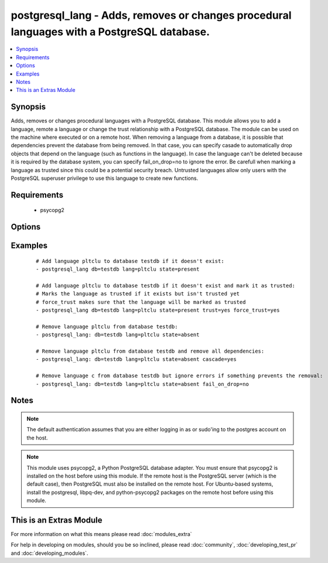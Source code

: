 .. _postgresql_lang:


postgresql_lang - Adds, removes or changes procedural languages with a PostgreSQL database.
+++++++++++++++++++++++++++++++++++++++++++++++++++++++++++++++++++++++++++++++++++++++++++

.. versionadded:: 1.7


.. contents::
   :local:
   :depth: 1


Synopsis
--------

Adds, removes or changes procedural languages with a PostgreSQL database.
This module allows you to add a language, remote a language or change the trust relationship with a PostgreSQL database. The module can be used on the machine where executed or on a remote host.
When removing a language from a database, it is possible that dependencies prevent the database from being removed. In that case, you can specify casade to automatically drop objects that depend on the language (such as functions in the language). In case the language can't be deleted because it is required by the database system, you can specify fail_on_drop=no to ignore the error.
Be carefull when marking a language as trusted since this could be a potential security breach. Untrusted languages allow only users with the PostgreSQL superuser privilege to use this language to create new functions.


Requirements
------------

  * psycopg2


Options
-------

.. raw:: html

    <table border=1 cellpadding=4>
    <tr>
    <th class="head">parameter</th>
    <th class="head">required</th>
    <th class="head">default</th>
    <th class="head">choices</th>
    <th class="head">comments</th>
    </tr>
            <tr>
    <td>cascade<br/><div style="font-size: small;"></div></td>
    <td>no</td>
    <td></td>
        <td><ul><li>yes</li><li>no</li></ul></td>
        <td><div>when dropping a language, also delete object that depend on this language.</div><div>only used when <code>state=absent</code>.</div></td></tr>
            <tr>
    <td>db<br/><div style="font-size: small;"></div></td>
    <td>no</td>
    <td></td>
        <td><ul></ul></td>
        <td><div>name of database where the language will be added, removed or changed</div></td></tr>
            <tr>
    <td>fail_on_drop<br/><div style="font-size: small;"></div></td>
    <td>no</td>
    <td>yes</td>
        <td><ul><li>yes</li><li>no</li></ul></td>
        <td><div>if <code>yes</code>, fail when removing a language. Otherwise just log and continue</div><div>in some cases, it is not possible to remove a language (used by the db-system). When         dependencies block the removal, consider using <code>cascade</code>.</div></td></tr>
            <tr>
    <td>force_trust<br/><div style="font-size: small;"></div></td>
    <td>no</td>
    <td></td>
        <td><ul><li>yes</li><li>no</li></ul></td>
        <td><div>marks the language as trusted, even if it's marked as untrusted in pg_pltemplate.</div><div>use with care!</div></td></tr>
            <tr>
    <td>lang<br/><div style="font-size: small;"></div></td>
    <td>yes</td>
    <td></td>
        <td><ul></ul></td>
        <td><div>name of the procedural language to add, remove or change</div></td></tr>
            <tr>
    <td>login_host<br/><div style="font-size: small;"></div></td>
    <td>no</td>
    <td>localhost</td>
        <td><ul></ul></td>
        <td><div>Host running PostgreSQL where you want to execute the actions.</div></td></tr>
            <tr>
    <td>login_password<br/><div style="font-size: small;"></div></td>
    <td>no</td>
    <td></td>
        <td><ul></ul></td>
        <td><div>Password used to authenticate with PostgreSQL (must match <code>login_user</code>)</div></td></tr>
            <tr>
    <td>login_user<br/><div style="font-size: small;"></div></td>
    <td>no</td>
    <td>postgres</td>
        <td><ul></ul></td>
        <td><div>User used to authenticate with PostgreSQL</div></td></tr>
            <tr>
    <td>port<br/><div style="font-size: small;"></div></td>
    <td>no</td>
    <td>5432</td>
        <td><ul></ul></td>
        <td><div>Database port to connect to.</div></td></tr>
            <tr>
    <td>state<br/><div style="font-size: small;"></div></td>
    <td>no</td>
    <td>present</td>
        <td><ul><li>present</li><li>absent</li></ul></td>
        <td><div>The state of the language for the selected database</div></td></tr>
            <tr>
    <td>trust<br/><div style="font-size: small;"></div></td>
    <td>no</td>
    <td></td>
        <td><ul><li>yes</li><li>no</li></ul></td>
        <td><div>make this language trusted for the selected db</div></td></tr>
        </table>
    </br>



Examples
--------

 ::

    # Add language pltclu to database testdb if it doesn't exist:
    - postgresql_lang db=testdb lang=pltclu state=present 
    
    # Add language pltclu to database testdb if it doesn't exist and mark it as trusted:
    # Marks the language as trusted if it exists but isn't trusted yet
    # force_trust makes sure that the language will be marked as trusted
    - postgresql_lang db=testdb lang=pltclu state=present trust=yes force_trust=yes
    
    # Remove language pltclu from database testdb:
    - postgresql_lang: db=testdb lang=pltclu state=absent
    
    # Remove language pltclu from database testdb and remove all dependencies:
    - postgresql_lang: db=testdb lang=pltclu state=absent cascade=yes
    
    # Remove language c from database testdb but ignore errors if something prevents the removal:
    - postgresql_lang: db=testdb lang=pltclu state=absent fail_on_drop=no


Notes
-----

.. note:: The default authentication assumes that you are either logging in as or sudo'ing to the postgres account on the host.
.. note:: This module uses psycopg2, a Python PostgreSQL database adapter. You must ensure that psycopg2 is installed on the host before using this module. If the remote host is the PostgreSQL server (which is the default case), then PostgreSQL must also be installed on the remote host. For Ubuntu-based systems, install the postgresql, libpq-dev, and python-psycopg2 packages on the remote host before using this module.


    
This is an Extras Module
------------------------

For more information on what this means please read :doc:`modules_extra`

    
For help in developing on modules, should you be so inclined, please read :doc:`community`, :doc:`developing_test_pr` and :doc:`developing_modules`.

